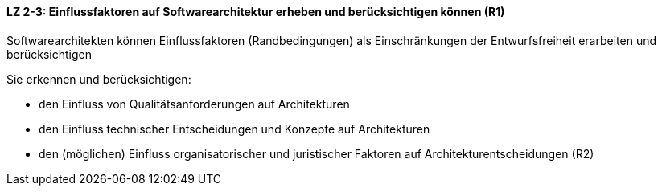 ==== LZ 2-3: Einflussfaktoren auf Softwarearchitektur erheben und berücksichtigen können (R1)

Softwarearchitekten können Einflussfaktoren (Randbedingungen) als Einschränkungen der Entwurfsfreiheit erarbeiten und berücksichtigen

Sie erkennen und berücksichtigen:

* den Einfluss von Qualitätsanforderungen auf Architekturen
* den Einfluss technischer Entscheidungen und Konzepte auf Architekturen
* den (möglichen) Einfluss organisatorischer und juristischer Faktoren auf Architekturentscheidungen (R2)
